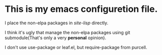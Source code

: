 * This is my emacs configuretion file.

I place the non-elpa packages in /site-lisp/ directly.

I think it's ugly that manage the non-elpa packages
using git submodule(That's only a very *personal* opinion).

I don't use use-package or leaf.el, but require-package from purcell.
